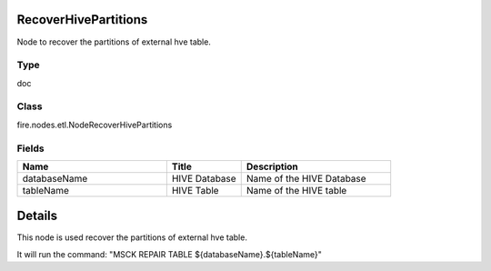 RecoverHivePartitions
=========== 

Node to recover the partitions of external hve table.

Type
--------- 

doc

Class
--------- 

fire.nodes.etl.NodeRecoverHivePartitions

Fields
--------- 

.. list-table::
      :widths: 10 5 10
      :header-rows: 1

      * - Name
        - Title
        - Description
      * - databaseName
        - HIVE Database
        - Name of the HIVE Database
      * - tableName
        - HIVE Table
        - Name of the HIVE table


Details
======


This node is used recover the partitions of external hve table.

It will run the command: "MSCK REPAIR TABLE ${databaseName}.${tableName}"


